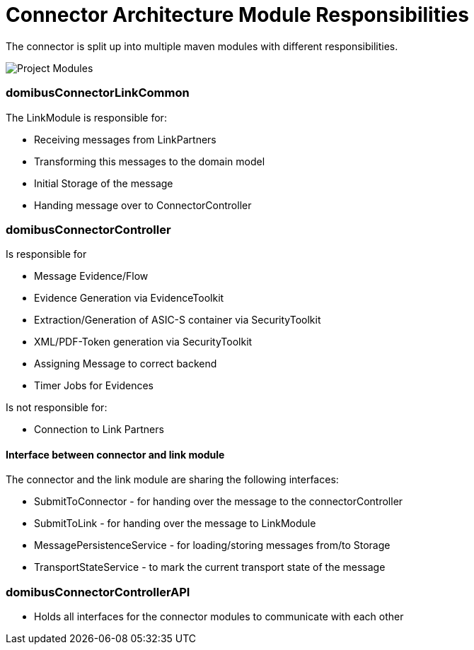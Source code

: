 Connector Architecture Module Responsibilities
==============================================

:description: The connector architecture overview
:library: Asciidoctor
:stylesheet: asciidoc.css
:imagesdir: ../images/


The connector is split up into multiple maven modules with different
responsibilities.

image::project-modules-diagram.png[Project Modules]



=== domibusConnectorLinkCommon

The LinkModule is responsible for:

* Receiving messages from LinkPartners
* Transforming this messages to the domain model
* Initial Storage of the message
* Handing message over to ConnectorController

=== domibusConnectorController

Is responsible for

* Message Evidence/Flow
* Evidence Generation via EvidenceToolkit
* Extraction/Generation of ASIC-S container via SecurityToolkit
* XML/PDF-Token generation via SecurityToolkit
* Assigning Message to correct backend
* Timer Jobs for Evidences

Is not responsible for:

* Connection to Link Partners

==== Interface between connector and link module

The connector and the link module are sharing the following interfaces:

* SubmitToConnector - for handing over the message to the connectorController
* SubmitToLink - for handing over the message to LinkModule
* MessagePersistenceService - for loading/storing messages from/to Storage
* TransportStateService - to mark the current transport state of the message

=== domibusConnectorControllerAPI

* Holds all interfaces for the connector modules to communicate with each other